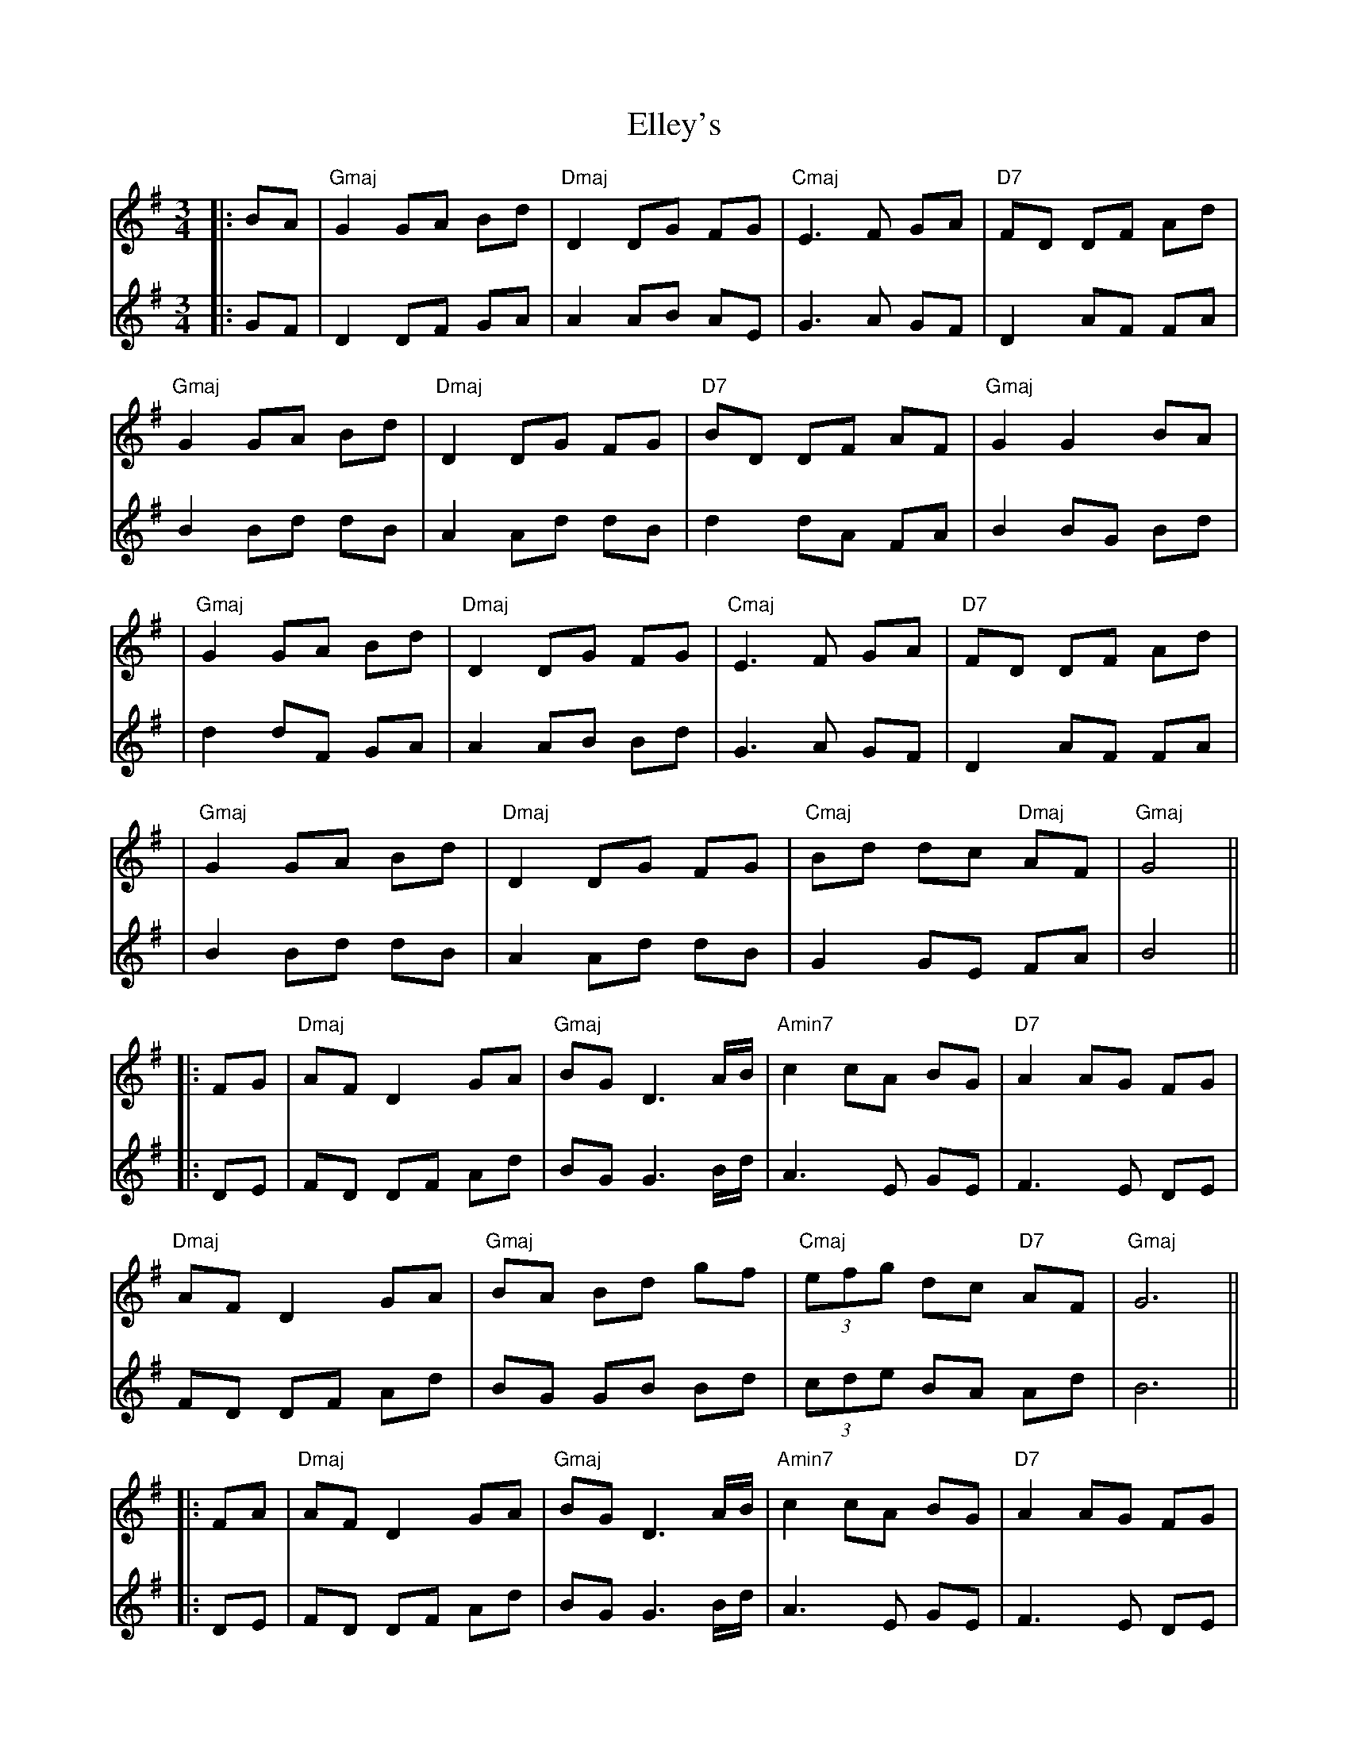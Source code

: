 X: 1
T: Elley's
Z: JACKB
S: https://thesession.org/tunes/13269#setting23152
R: waltz
M: 3/4
L: 1/8
K: Gmaj
V:1
|:BA|"Gmaj" G2 GA Bd|"Dmaj"D2 DG FG|"Cmaj"E3F GA|"D7"FD DF Ad|
V:2
|:GF|D2 DF GA|A2 AB AE|G3A GF|D2 AF FA|
V:1
"Gmaj"G2 GA Bd|"Dmaj"D2 DG FG|"D7"BD DF AF|"Gmaj"G2 G2 BA|
V:2
B2 Bd dB|A2 Ad dB|d2 dA FA|B2 BG Bd|
V:1
|"Gmaj"G2 GA Bd|"Dmaj"D2 DG FG|"Cmaj"E3F GA|"D7"FD DF Ad|
V:2
|d2 dF GA|A2 AB Bd|G3A GF|D2 AF FA|
V:1
|"Gmaj"G2 GA Bd|"Dmaj"D2 DG FG|"Cmaj"Bd dc "Dmaj"AF|"Gmaj"G4||
V:2
|B2 Bd dB|A2 Ad dB|G2 GE FA|B4||
V:1
|:FG|"Dmaj"AF D2 GA|"Gmaj"BG D3 A/B/|"Amin7"c2 cA BG|"D7"A2 AG FG|
V:2
|:DE|FD DF Ad|BG G3 B/d/|A3E GE|F3E DE|
V:1
"Dmaj"AF D2 GA|"Gmaj"BA Bd gf|"Cmaj" (3efg dc "D7"AF|"Gmaj"G6||
V:2
FD DF Ad|BG GB Bd|(3cde BA Ad|B6||
V:1
|:FA|"Dmaj"AF D2 GA|"Gmaj"BG D3 A/B/|"Amin7"c2 cA BG|"D7"A2 AG FG|
V:2
|:DE|FD DF Ad|BG G3 B/d/|A3E GE|F3E DE|
V:1
"Dmaj"AF D2 GA|"Gmaj"BA Bd gf|"Cmaj" (3efg dc "D7"AF|"Gmaj"G2 G2||
V:2
FD DF Ad|BG GB Bd|(3cde BA Ad|B6||
V:1
|:Bd|"Cmaj"e2 ef ga|"D/b"d2 dc Bd|"Amin7"cA AB "D7"cd|"Gmaj"B2 "Amin7"BA "D/b"Bd|
V:2
|:GA|c3d ed|B2 BA GB|Ac cd AF|G2 GF GA|
V:1
"Cmaj"ef fg ga|"D/b"d2 dc Bd|"Amin7"gd dc "D7"AF|"Gmaj"G2 GA Bd|
V:2
cA Ac cd|B2 BA dB|cA AF dc| B4 GA|
V:1
"Cmaj"e2 ef ga|"D/b"d2 dc Bd|"Amin7"cA AB "D7"cd|"Gmaj"B2 "Amin7"BA "D/b"Bd|
V:2
c3d ed|B2 BA GB|Ac cd AF|G2 GF GA|
V:1
"Cmaj"ef fg ga|"D/b"d2 dc Bd|"Amin7"gd dc AF|"Gmaj"G2 G2||
V:2
cA Ac cd|B2 BA dB|cA AF dc| B4||
